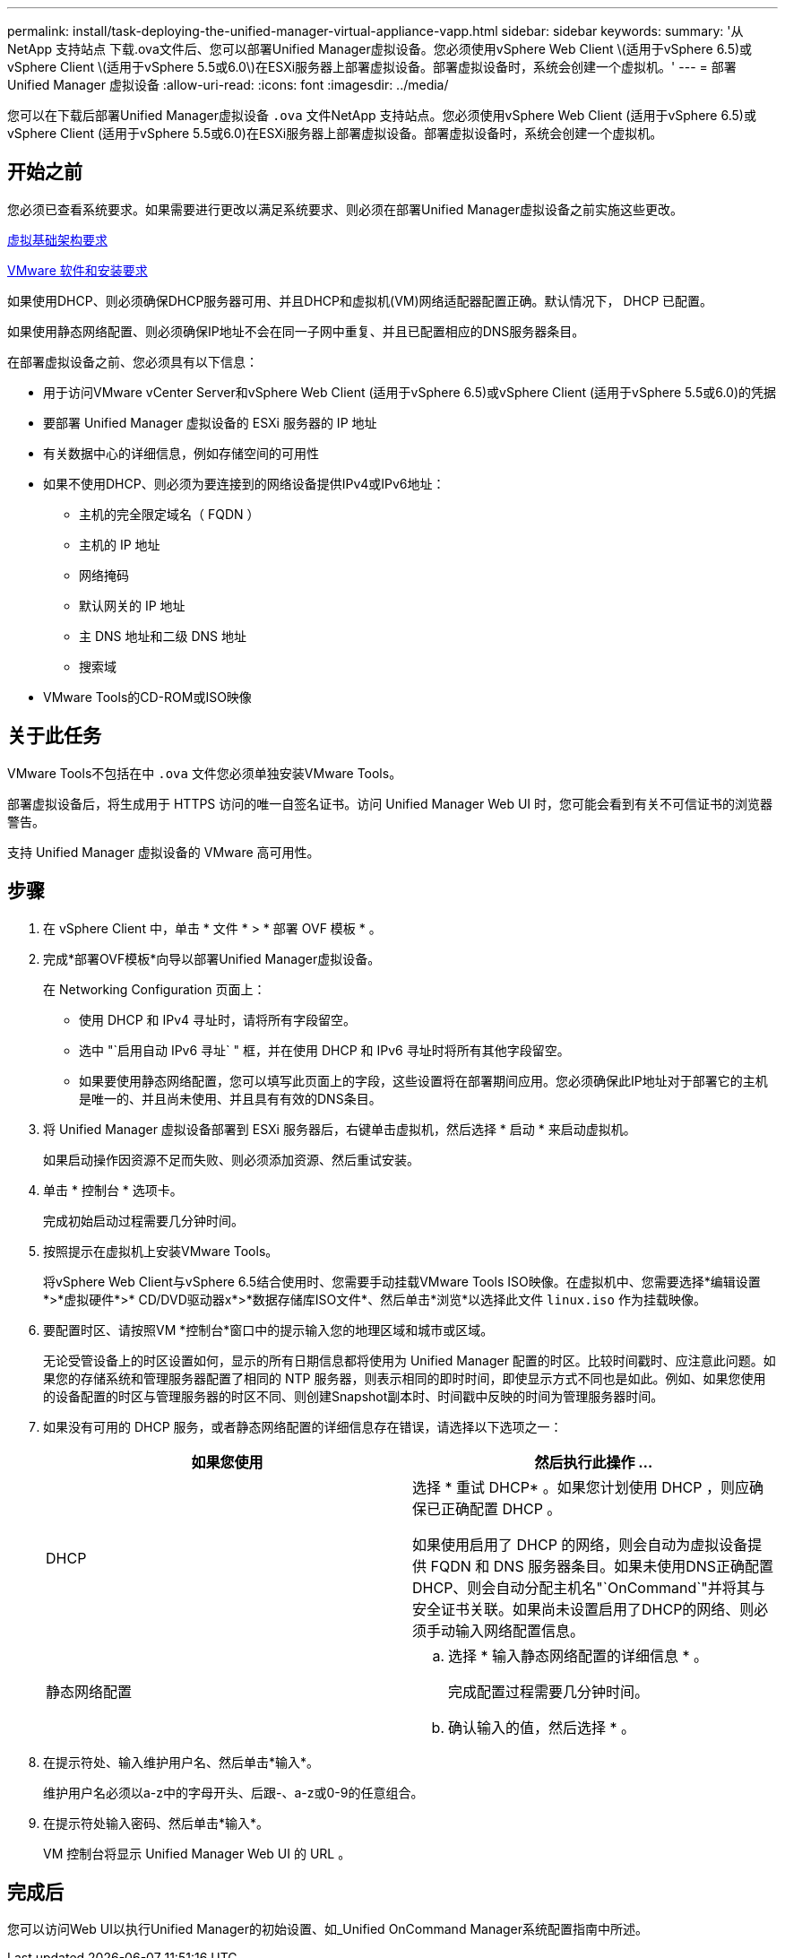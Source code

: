 ---
permalink: install/task-deploying-the-unified-manager-virtual-appliance-vapp.html 
sidebar: sidebar 
keywords:  
summary: '从NetApp 支持站点 下载.ova文件后、您可以部署Unified Manager虚拟设备。您必须使用vSphere Web Client \(适用于vSphere 6.5)或vSphere Client \(适用于vSphere 5.5或6.0\)在ESXi服务器上部署虚拟设备。部署虚拟设备时，系统会创建一个虚拟机。' 
---
= 部署 Unified Manager 虚拟设备
:allow-uri-read: 
:icons: font
:imagesdir: ../media/


[role="lead"]
您可以在下载后部署Unified Manager虚拟设备 `.ova` 文件NetApp 支持站点。您必须使用vSphere Web Client (适用于vSphere 6.5)或vSphere Client (适用于vSphere 5.5或6.0)在ESXi服务器上部署虚拟设备。部署虚拟设备时，系统会创建一个虚拟机。



== 开始之前

您必须已查看系统要求。如果需要进行更改以满足系统要求、则必须在部署Unified Manager虚拟设备之前实施这些更改。

xref:concept-requirements-for-installing-unified-manager.adoc[虚拟基础架构要求]

xref:reference-vmware-software-and-installation-requirements.adoc[VMware 软件和安装要求]

如果使用DHCP、则必须确保DHCP服务器可用、并且DHCP和虚拟机(VM)网络适配器配置正确。默认情况下， DHCP 已配置。

如果使用静态网络配置、则必须确保IP地址不会在同一子网中重复、并且已配置相应的DNS服务器条目。

在部署虚拟设备之前、您必须具有以下信息：

* 用于访问VMware vCenter Server和vSphere Web Client (适用于vSphere 6.5)或vSphere Client (适用于vSphere 5.5或6.0)的凭据
* 要部署 Unified Manager 虚拟设备的 ESXi 服务器的 IP 地址
* 有关数据中心的详细信息，例如存储空间的可用性
* 如果不使用DHCP、则必须为要连接到的网络设备提供IPv4或IPv6地址：
+
** 主机的完全限定域名（ FQDN ）
** 主机的 IP 地址
** 网络掩码
** 默认网关的 IP 地址
** 主 DNS 地址和二级 DNS 地址
** 搜索域


* VMware Tools的CD-ROM或ISO映像




== 关于此任务

VMware Tools不包括在中 `.ova` 文件您必须单独安装VMware Tools。

部署虚拟设备后，将生成用于 HTTPS 访问的唯一自签名证书。访问 Unified Manager Web UI 时，您可能会看到有关不可信证书的浏览器警告。

支持 Unified Manager 虚拟设备的 VMware 高可用性。



== 步骤

. 在 vSphere Client 中，单击 * 文件 * > * 部署 OVF 模板 * 。
. 完成*部署OVF模板*向导以部署Unified Manager虚拟设备。
+
在 Networking Configuration 页面上：

+
** 使用 DHCP 和 IPv4 寻址时，请将所有字段留空。
** 选中 "`启用自动 IPv6 寻址` " 框，并在使用 DHCP 和 IPv6 寻址时将所有其他字段留空。
** 如果要使用静态网络配置，您可以填写此页面上的字段，这些设置将在部署期间应用。您必须确保此IP地址对于部署它的主机是唯一的、并且尚未使用、并且具有有效的DNS条目。


. 将 Unified Manager 虚拟设备部署到 ESXi 服务器后，右键单击虚拟机，然后选择 * 启动 * 来启动虚拟机。
+
如果启动操作因资源不足而失败、则必须添加资源、然后重试安装。

. 单击 * 控制台 * 选项卡。
+
完成初始启动过程需要几分钟时间。

. 按照提示在虚拟机上安装VMware Tools。
+
将vSphere Web Client与vSphere 6.5结合使用时、您需要手动挂载VMware Tools ISO映像。在虚拟机中、您需要选择*编辑设置*>*虚拟硬件*>* CD/DVD驱动器x*>*数据存储库ISO文件*、然后单击*浏览*以选择此文件 `linux.iso` 作为挂载映像。

. 要配置时区、请按照VM *控制台*窗口中的提示输入您的地理区域和城市或区域。
+
无论受管设备上的时区设置如何，显示的所有日期信息都将使用为 Unified Manager 配置的时区。比较时间戳时、应注意此问题。如果您的存储系统和管理服务器配置了相同的 NTP 服务器，则表示相同的即时时间，即使显示方式不同也是如此。例如、如果您使用的设备配置的时区与管理服务器的时区不同、则创建Snapshot副本时、时间戳中反映的时间为管理服务器时间。

. 如果没有可用的 DHCP 服务，或者静态网络配置的详细信息存在错误，请选择以下选项之一：
+
|===
| 如果您使用 | 然后执行此操作 ... 


 a| 
DHCP
 a| 
选择 * 重试 DHCP* 。如果您计划使用 DHCP ，则应确保已正确配置 DHCP 。

如果使用启用了 DHCP 的网络，则会自动为虚拟设备提供 FQDN 和 DNS 服务器条目。如果未使用DNS正确配置DHCP、则会自动分配主机名"`OnCommand`"并将其与安全证书关联。如果尚未设置启用了DHCP的网络、则必须手动输入网络配置信息。



 a| 
静态网络配置
 a| 
.. 选择 * 输入静态网络配置的详细信息 * 。
+
完成配置过程需要几分钟时间。

.. 确认输入的值，然后选择 * 。


|===
. 在提示符处、输入维护用户名、然后单击*输入*。
+
维护用户名必须以a-z中的字母开头、后跟-、a-z或0-9的任意组合。

. 在提示符处输入密码、然后单击*输入*。
+
VM 控制台将显示 Unified Manager Web UI 的 URL 。





== 完成后

您可以访问Web UI以执行Unified Manager的初始设置、如_Unified OnCommand Manager系统配置指南中所述。
